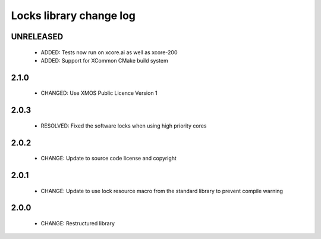 Locks library change log
========================

UNRELEASED
----------

  * ADDED: Tests now run on xcore.ai as well as xcore-200
  * ADDED: Support for XCommon CMake build system

2.1.0
-----

  * CHANGED: Use XMOS Public Licence Version 1

2.0.3
-----

  * RESOLVED: Fixed the software locks when using high priority cores

2.0.2
-----

  * CHANGE: Update to source code license and copyright

2.0.1
-----

  * CHANGE: Update to use lock resource macro from the standard library to
    prevent compile warning

2.0.0
-----

  * CHANGE: Restructured library

